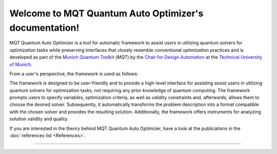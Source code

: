 Welcome to MQT Quantum Auto Optimizer's documentation!
=====================================================

MQT Quantum Auto Optimizer is a tool for automatic framework to assist users in utilizing quantum solvers for optimization tasks while preserving interfaces that closely resemble conventional optimization practices and is developed as part of the `Munich Quantum Toolkit <https://mqt.readthedocs.io>`_ (*MQT*) by the `Chair for Design Automation <https://www.cda.cit.tum.de/>`_ at the `Technical University of Munich <https://www.tum.de>`_.

From a user's perspective, the framework is used as follows:

.. image:: /_static/mqt_qao.png
   :width: 100%
   :alt: Illustration of the MQT Quantum Auto Optimizer framework
   :align: center

The framework is designed to be user-friendly and to provide a high-level interface for assisting assist users in utilizing quantum solvers for optimization tasks, not requiring any prior knowledge of quantum computing.
The framework prompts users to specify variables, optimization criteria, as well as validity constraints and, afterwards, allows them to choose the desired solver. Subsequently, it automatically transforms the problem description into a format compatible with the chosen solver and provides the resulting solution. Additionally, the framework offers instruments for analyzing solution validity and quality.

If you are interested in the theory behind MQT Quantum Auto Optimizer, have a look at the publications in the :doc:`references list <References>`.


----

 .. toctree::
    :hidden:

    self

 .. toctree::
    :maxdepth: 1
    :caption: User Guide
    :glob:

    Quickstart
    Usage
    References

 .. toctree::
    :maxdepth: 1
    :caption: Developers
    :glob:

    Contributing
    DevelopmentGuide
    Support

